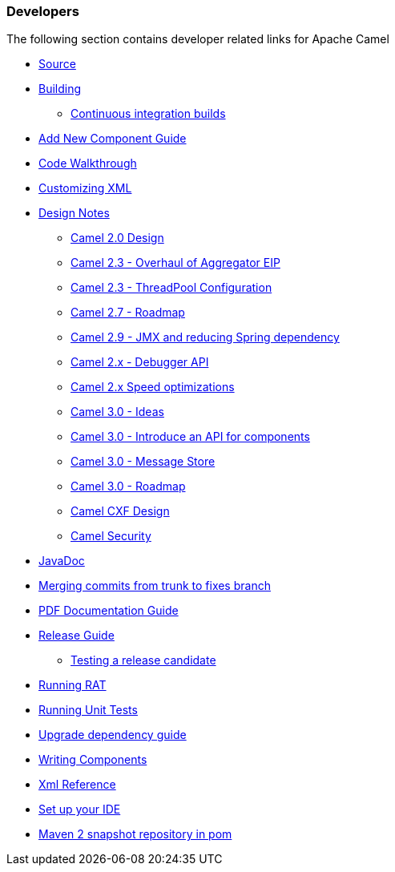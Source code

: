 [[ConfluenceContent]]
[[Developers-Developers]]
Developers
~~~~~~~~~~

The following section contains developer related links for Apache Camel

* link:source.html[Source]
* link:building.html[Building]
** link:continuous-integration-builds.html[Continuous integration
builds]
* link:add-new-component-guide.html[Add New Component Guide]
* link:code-walkthrough.html[Code Walkthrough]
* link:customizing-xml.html[Customizing XML]
* link:design-notes.html[Design Notes]
** link:camel-20-design.html[Camel 2.0 Design]
** link:camel-23-overhaul-of-aggregator-eip.html[Camel 2.3 - Overhaul of
Aggregator EIP]
** link:camel-23-threadpool-configuration.html[Camel 2.3 - ThreadPool
Configuration]
** link:camel-27-roadmap.html[Camel 2.7 - Roadmap]
** link:camel-29-jmx-and-reducing-spring-dependency.html[Camel 2.9 - JMX
and reducing Spring dependency]
** link:camel-2x-debugger-api.html[Camel 2.x - Debugger API]
** link:camel-2x-speed-optimizations.html[Camel 2.x Speed optimizations]
** link:camel-30-ideas.html[Camel 3.0 - Ideas]
** link:camel-30-introduce-an-api-for-components.html[Camel 3.0 -
Introduce an API for components]
** link:camel-30-message-store.html[Camel 3.0 - Message Store]
** link:camel-30-roadmap.html[Camel 3.0 - Roadmap]
** link:camel-cxf-design.html[Camel CXF Design]
** link:camel-security.html[Camel Security]
* link:javadoc.html[JavaDoc]
* link:merging-commits-from-trunk-to-fixes-branch.html[Merging commits
from trunk to fixes branch]
* link:pdf-documentation-guide.html[PDF Documentation Guide]
* link:release-guide.html[Release Guide]
** link:testing-a-release-candidate.html[Testing a release candidate]
* link:running-rat.html[Running RAT]
* link:running-unit-tests.html[Running Unit Tests]
* link:upgrade-dependency-guide.html[Upgrade dependency guide]
* link:writing-components.html[Writing Components]
* link:xml-reference.html[Xml Reference]
* link:set-up-your-ide.html[Set up your IDE]
* link:maven-2-snapshot-repository-in-pom.html[Maven 2 snapshot
repository in pom]
